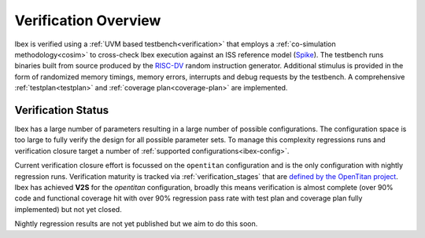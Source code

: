 Verification Overview
=====================

Ibex is verified using a :ref:`UVM based testbench<verification>` that employs a :ref:`co-simulation methodology<cosim>` to cross-check Ibex execution against an ISS reference model (`Spike <https://github.com/lowRISC/riscv-isa-sim>`_).
The testbench runs binaries built from source produced by the `RISC-DV <https://github.com/chipsalliance/riscv-dv>`_ random instruction generator.
Additional stimulus is provided in the form of randomized memory timings, memory errors, interrupts and debug requests by the testbench.
A comprehensive :ref:`testplan<testplan>` and :ref:`coverage plan<coverage-plan>` are implemented.

Verification Status
-------------------

Ibex has a large number of parameters resulting in a large number of possible configurations.
The configuration space is too large to fully verify the design for all possible parameter sets.
To manage this complexity regressions runs and verification closure target a number of :ref:`supported configurations<ibex-config>`.

Current verification closure effort is focussed on the ``opentitan`` configuration and is the only configuration with nightly regression runs.
Verification maturity is tracked via :ref:`verification_stages` that are `defined by the OpenTitan project <https://docs.opentitan.org/doc/project/development_stages/#hardware-verification-stages-v>`_.
Ibex has achieved **V2S** for the `opentitan` configuration, broadly this means verification is almost complete (over 90% code and functional coverage hit with over 90% regression pass rate with test plan and coverage plan fully implemented) but not yet closed.

Nightly regression results are not yet published but we aim to do this soon.
